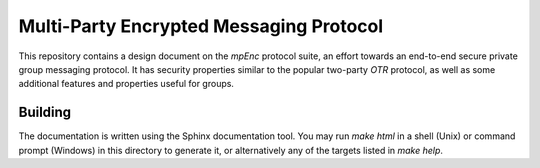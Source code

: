 ========================================
Multi-Party Encrypted Messaging Protocol
========================================

This repository contains a design document on the `mpEnc` protocol suite, an
effort towards an end-to-end secure private group messaging protocol. It has
security properties similar to the popular two-party `OTR` protocol, as well as
some additional features and properties useful for groups.

Building
--------

The documentation is written using the Sphinx documentation tool. You may run
`make html` in a shell (Unix) or command prompt (Windows) in this directory to
generate it, or alternatively any of the targets listed in `make help`.
